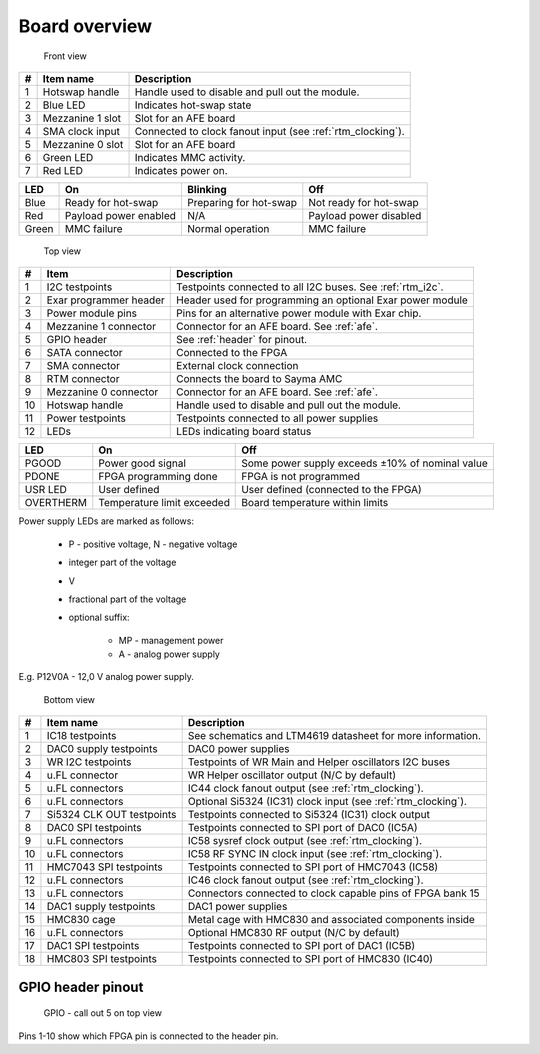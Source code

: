 Board overview
==============

.. figure:: img/rtm-front-callout.svg

    Front view

+----+-------------------+-------------------------------------------------------------+
| #  | Item name         | Description                                                 |
+====+===================+=============================================================+
| 1  | Hotswap handle    | Handle used to disable and pull out the module.             |
+----+-------------------+-------------------------------------------------------------+
| 2  | Blue LED          | Indicates hot-swap state                                    |
+----+-------------------+-------------------------------------------------------------+
| 3  | Mezzanine 1 slot  | Slot for an AFE board                                       |
+----+-------------------+-------------------------------------------------------------+
| 4  | SMA clock input   | Connected to clock fanout input (see :ref:`rtm_clocking`).  |
+----+-------------------+-------------------------------------------------------------+
| 5  | Mezzanine 0 slot  | Slot for an AFE board                                       |
+----+-------------------+-------------------------------------------------------------+
| 6  | Green LED         | Indicates MMC activity.                                     |
+----+-------------------+-------------------------------------------------------------+
| 7  | Red LED           | Indicates power on.                                         |
+----+-------------------+-------------------------------------------------------------+

+--------+------------------------+-------------------------+-------------------------+
| LED    | On                     | Blinking                | Off                     |
+========+========================+=========================+=========================+
| Blue   | Ready for hot-swap     | Preparing for hot-swap  | Not ready for hot-swap  |
+--------+------------------------+-------------------------+-------------------------+
| Red    | Payload power enabled  | N/A                     | Payload power disabled  |
+--------+------------------------+-------------------------+-------------------------+
| Green  | MMC failure            | Normal operation        | MMC failure             |
+--------+------------------------+-------------------------+-------------------------+

.. figure:: img/rtm-top-callout.svg

    Top view

+----+-------------------------+--------------------------------------------------------------+
| #  | Item                    | Description                                                  |
+====+=========================+==============================================================+
| 1  | I2C testpoints          | Testpoints connected to all I2C buses. See  :ref:`rtm_i2c`.  |
+----+-------------------------+--------------------------------------------------------------+
| 2  | Exar programmer header  | Header used for programming an optional Exar power module    |
+----+-------------------------+--------------------------------------------------------------+
| 3  | Power module pins       | Pins for an alternative power module with Exar chip.         |
+----+-------------------------+--------------------------------------------------------------+
| 4  | Mezzanine 1 connector   | Connector for an AFE board. See :ref:`afe`.                  |
+----+-------------------------+--------------------------------------------------------------+
| 5  | GPIO header             | See :ref:`header` for pinout.                                |
+----+-------------------------+--------------------------------------------------------------+
| 6  | SATA connector          | Connected to the FPGA                                        |
+----+-------------------------+--------------------------------------------------------------+
| 7  | SMA connector           | External clock connection                                    |
+----+-------------------------+--------------------------------------------------------------+
| 8  | RTM connector           | Connects the board to Sayma AMC                              |
+----+-------------------------+--------------------------------------------------------------+
| 9  | Mezzanine 0 connector   | Connector for an AFE board. See :ref:`afe`.                  |
+----+-------------------------+--------------------------------------------------------------+
| 10 | Hotswap handle          | Handle used to disable and pull out the module.              |
+----+-------------------------+--------------------------------------------------------------+
| 11 | Power testpoints        | Testpoints connected to all power supplies                   |
+----+-------------------------+--------------------------------------------------------------+
| 12 | LEDs                    | LEDs indicating board status                                 |
+----+-------------------------+--------------------------------------------------------------+

+------------+-----------------------------+--------------------------------------------------+
| LED        | On                          | Off                                              |
+============+=============================+==================================================+
| PGOOD      | Power good signal           | Some power supply exceeds ±10% of nominal value  |
+------------+-----------------------------+--------------------------------------------------+
| PDONE      | FPGA programming done       | FPGA is not programmed                           |
+------------+-----------------------------+--------------------------------------------------+
| USR LED    | User defined                | User defined (connected to the FPGA)             |
+------------+-----------------------------+--------------------------------------------------+
| OVERTHERM  | Temperature limit exceeded  | Board temperature within limits                  |
+------------+-----------------------------+--------------------------------------------------+

Power supply LEDs are marked as follows:

 * P - positive voltage, N - negative voltage
 * integer part of the voltage
 * V
 * fractional part of the voltage
 * optional suffix: 
    
    * MP - management power
    * A - analog power supply

E.g. P12V0A - 12,0 V analog power supply.

.. figure:: img/rtm-bottom-callout.svg

    Bottom view

+----+----------------------------+----------------------------------------------------------------+
| #  | Item name                  | Description                                                    |
+====+============================+================================================================+
| 1  | IC18 testpoints            | See schematics and LTM4619 datasheet for more information.     |
+----+----------------------------+----------------------------------------------------------------+
| 2  | DAC0 supply testpoints     | DAC0 power supplies                                            |
+----+----------------------------+----------------------------------------------------------------+
| 3  | WR I2C testpoints          | Testpoints of WR Main and Helper oscillators I2C buses         |
+----+----------------------------+----------------------------------------------------------------+
| 4  | u.FL connector             | WR Helper oscillator output (N/C by default)                   |
+----+----------------------------+----------------------------------------------------------------+
| 5  | u.FL connectors            | IC44 clock fanout output (see :ref:`rtm_clocking`).            |
+----+----------------------------+----------------------------------------------------------------+
| 6  | u.FL connectors            | Optional Si5324 (IC31) clock input (see :ref:`rtm_clocking`).  |
+----+----------------------------+----------------------------------------------------------------+
| 7  | Si5324 CLK OUT testpoints  | Testpoints connected to Si5324 (IC31) clock output             |
+----+----------------------------+----------------------------------------------------------------+
| 8  | DAC0 SPI testpoints        | Testpoints connected to SPI port of DAC0 (IC5A)                |
+----+----------------------------+----------------------------------------------------------------+
| 9  | u.FL connectors            | IC58 sysref clock output (see :ref:`rtm_clocking`).            |
+----+----------------------------+----------------------------------------------------------------+
| 10 | u.FL connectors            | IC58 RF SYNC IN clock input (see :ref:`rtm_clocking`).         |
+----+----------------------------+----------------------------------------------------------------+
| 11 | HMC7043 SPI testpoints     | Testpoints connected to SPI port of HMC7043 (IC58)             |
+----+----------------------------+----------------------------------------------------------------+
| 12 | u.FL connectors            | IC46 clock fanout output (see :ref:`rtm_clocking`).            |
+----+----------------------------+----------------------------------------------------------------+
| 13 | u.FL connectors            | Connectors connected to clock capable pins of FPGA bank 15     |
+----+----------------------------+----------------------------------------------------------------+
| 14 | DAC1 supply testpoints     | DAC1 power supplies                                            |
+----+----------------------------+----------------------------------------------------------------+
| 15 | HMC830 cage                | Metal cage with HMC830 and associated components inside        |
+----+----------------------------+----------------------------------------------------------------+
| 16 | u.FL connectors            | Optional HMC830 RF output (N/C by default)                     |
+----+----------------------------+----------------------------------------------------------------+
| 17 | DAC1 SPI testpoints        | Testpoints connected to SPI port of DAC1 (IC5B)                |
+----+----------------------------+----------------------------------------------------------------+
| 18 | HMC803 SPI testpoints      | Testpoints connected to SPI port of HMC830 (IC40)              |
+----+----------------------------+----------------------------------------------------------------+

.. _header:

GPIO header pinout
------------------

.. figure:: img/GPIO.svg

    GPIO - call out 5 on top view
    
Pins 1-10 show which FPGA pin is connected to the header pin.

